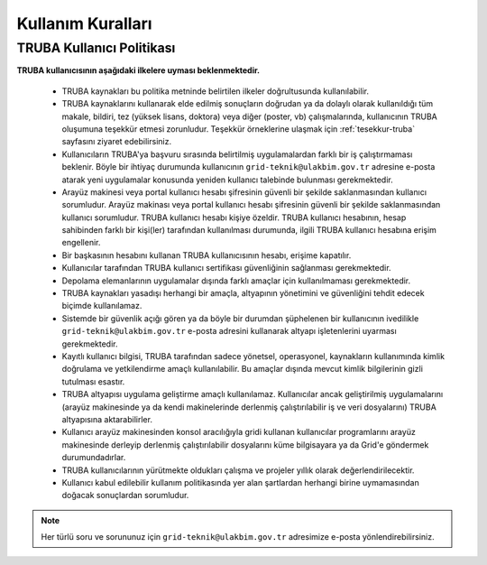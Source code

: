 .. _kullanim_kurallari:

===================
Kullanım Kuralları
===================

----------------------------
TRUBA Kullanıcı Politikası
----------------------------

**TRUBA kullanıcısının aşağıdaki ilkelere uyması beklenmektedir.**

  * TRUBA kaynakları bu politika metninde belirtilen ilkeler doğrultusunda kullanılabilir. 
  
  * TRUBA kaynaklarını kullanarak elde edilmiş sonuçların doğrudan ya da dolaylı olarak kullanıldığı tüm makale, bildiri, tez (yüksek lisans, doktora) veya diğer (poster, vb) çalışmalarında, kullanıcının TRUBA oluşumuna teşekkür etmesi zorunludur. Teşekkür örneklerine ulaşmak için  :ref:`tesekkur-truba` sayfasını ziyaret edebilirsiniz.
  
  * Kullanıcıların TRUBA'ya başvuru sırasında belirtilmiş uygulamalardan farklı bir iş çalıştırmaması beklenir. Böyle bir ihtiyaç durumunda kullanıcının ``grid-teknik@ulakbim.gov.tr`` adresine e-posta atarak yeni uygulamalar konusunda yeniden kullanıcı talebinde bulunması gerekmektedir. 
  
  * Arayüz makinesi veya portal kullanıcı hesabı şifresinin güvenli bir şekilde saklanmasından kullanıcı sorumludur. Arayüz makinası veya portal kullanıcı hesabı şifresinin güvenli bir şekilde saklanmasından kullanıcı sorumludur. TRUBA kullanıcı hesabı kişiye özeldir. TRUBA kullanıcı hesabının, hesap sahibinden farklı bir kişi(ler) tarafından kullanılması durumunda, ilgili TRUBA kullanıcı hesabına erişim engellenir. 
  
  * Bir başkasının hesabını kullanan TRUBA kullanıcısının hesabı, erişime kapatılır.
  
  * Kullanıcılar tarafından TRUBA kullanıcı sertifikası güvenliğinin sağlanması gerekmektedir. 

  * Depolama elemanlarının uygulamalar dışında farklı amaçlar için kullanılmaması gerekmektedir. 
  
  * TRUBA kaynakları yasadışı herhangi bir amaçla, altyapının yönetimini ve güvenliğini tehdit edecek biçimde kullanılamaz. 
  
  * Sistemde bir güvenlik açığı gören ya da böyle bir durumdan şüphelenen bir kullanıcının ivedilikle ``grid-teknik@ulakbim.gov.tr`` e-posta adresini kullanarak  altyapı işletenlerini uyarması gerekmektedir. 
    
  * Kayıtlı kullanıcı bilgisi, TRUBA tarafından sadece yönetsel, operasyonel, kaynakların kullanımında kimlik doğrulama ve yetkilendirme amaçlı kullanılabilir. Bu amaçlar dışında mevcut kimlik bilgilerinin gizli tutulması esastır. 
  
  * TRUBA altyapısı uygulama geliştirme amaçlı kullanılamaz. Kullanıcılar ancak geliştirilmiş uygulamalarını (arayüz makinesinde ya da kendi makinelerinde derlenmiş çalıştırılabilir iş ve veri dosyalarını) TRUBA altyapısına aktarabilirler. 
  
  * Kullanıcı arayüz makinesinden konsol aracılığıyla gridi kullanan kullanıcılar programlarını arayüz makinesinde derleyip derlenmiş çalıştırılabilir dosyalarını küme bilgisayara ya da Grid'e göndermek durumundadırlar. 
  
  * TRUBA kullanıcılarının yürütmekte oldukları çalışma ve projeler yıllık olarak değerlendirilecektir.
  
  * Kullanıcı kabul edilebilir kullanım politikasında yer alan şartlardan herhangi birine uymamasından doğacak sonuçlardan sorumludur. 


.. note::

  Her türlü soru ve sorununuz için ``grid-teknik@ulakbim.gov.tr`` adresimize e-posta yönlendirebilirsiniz. 

